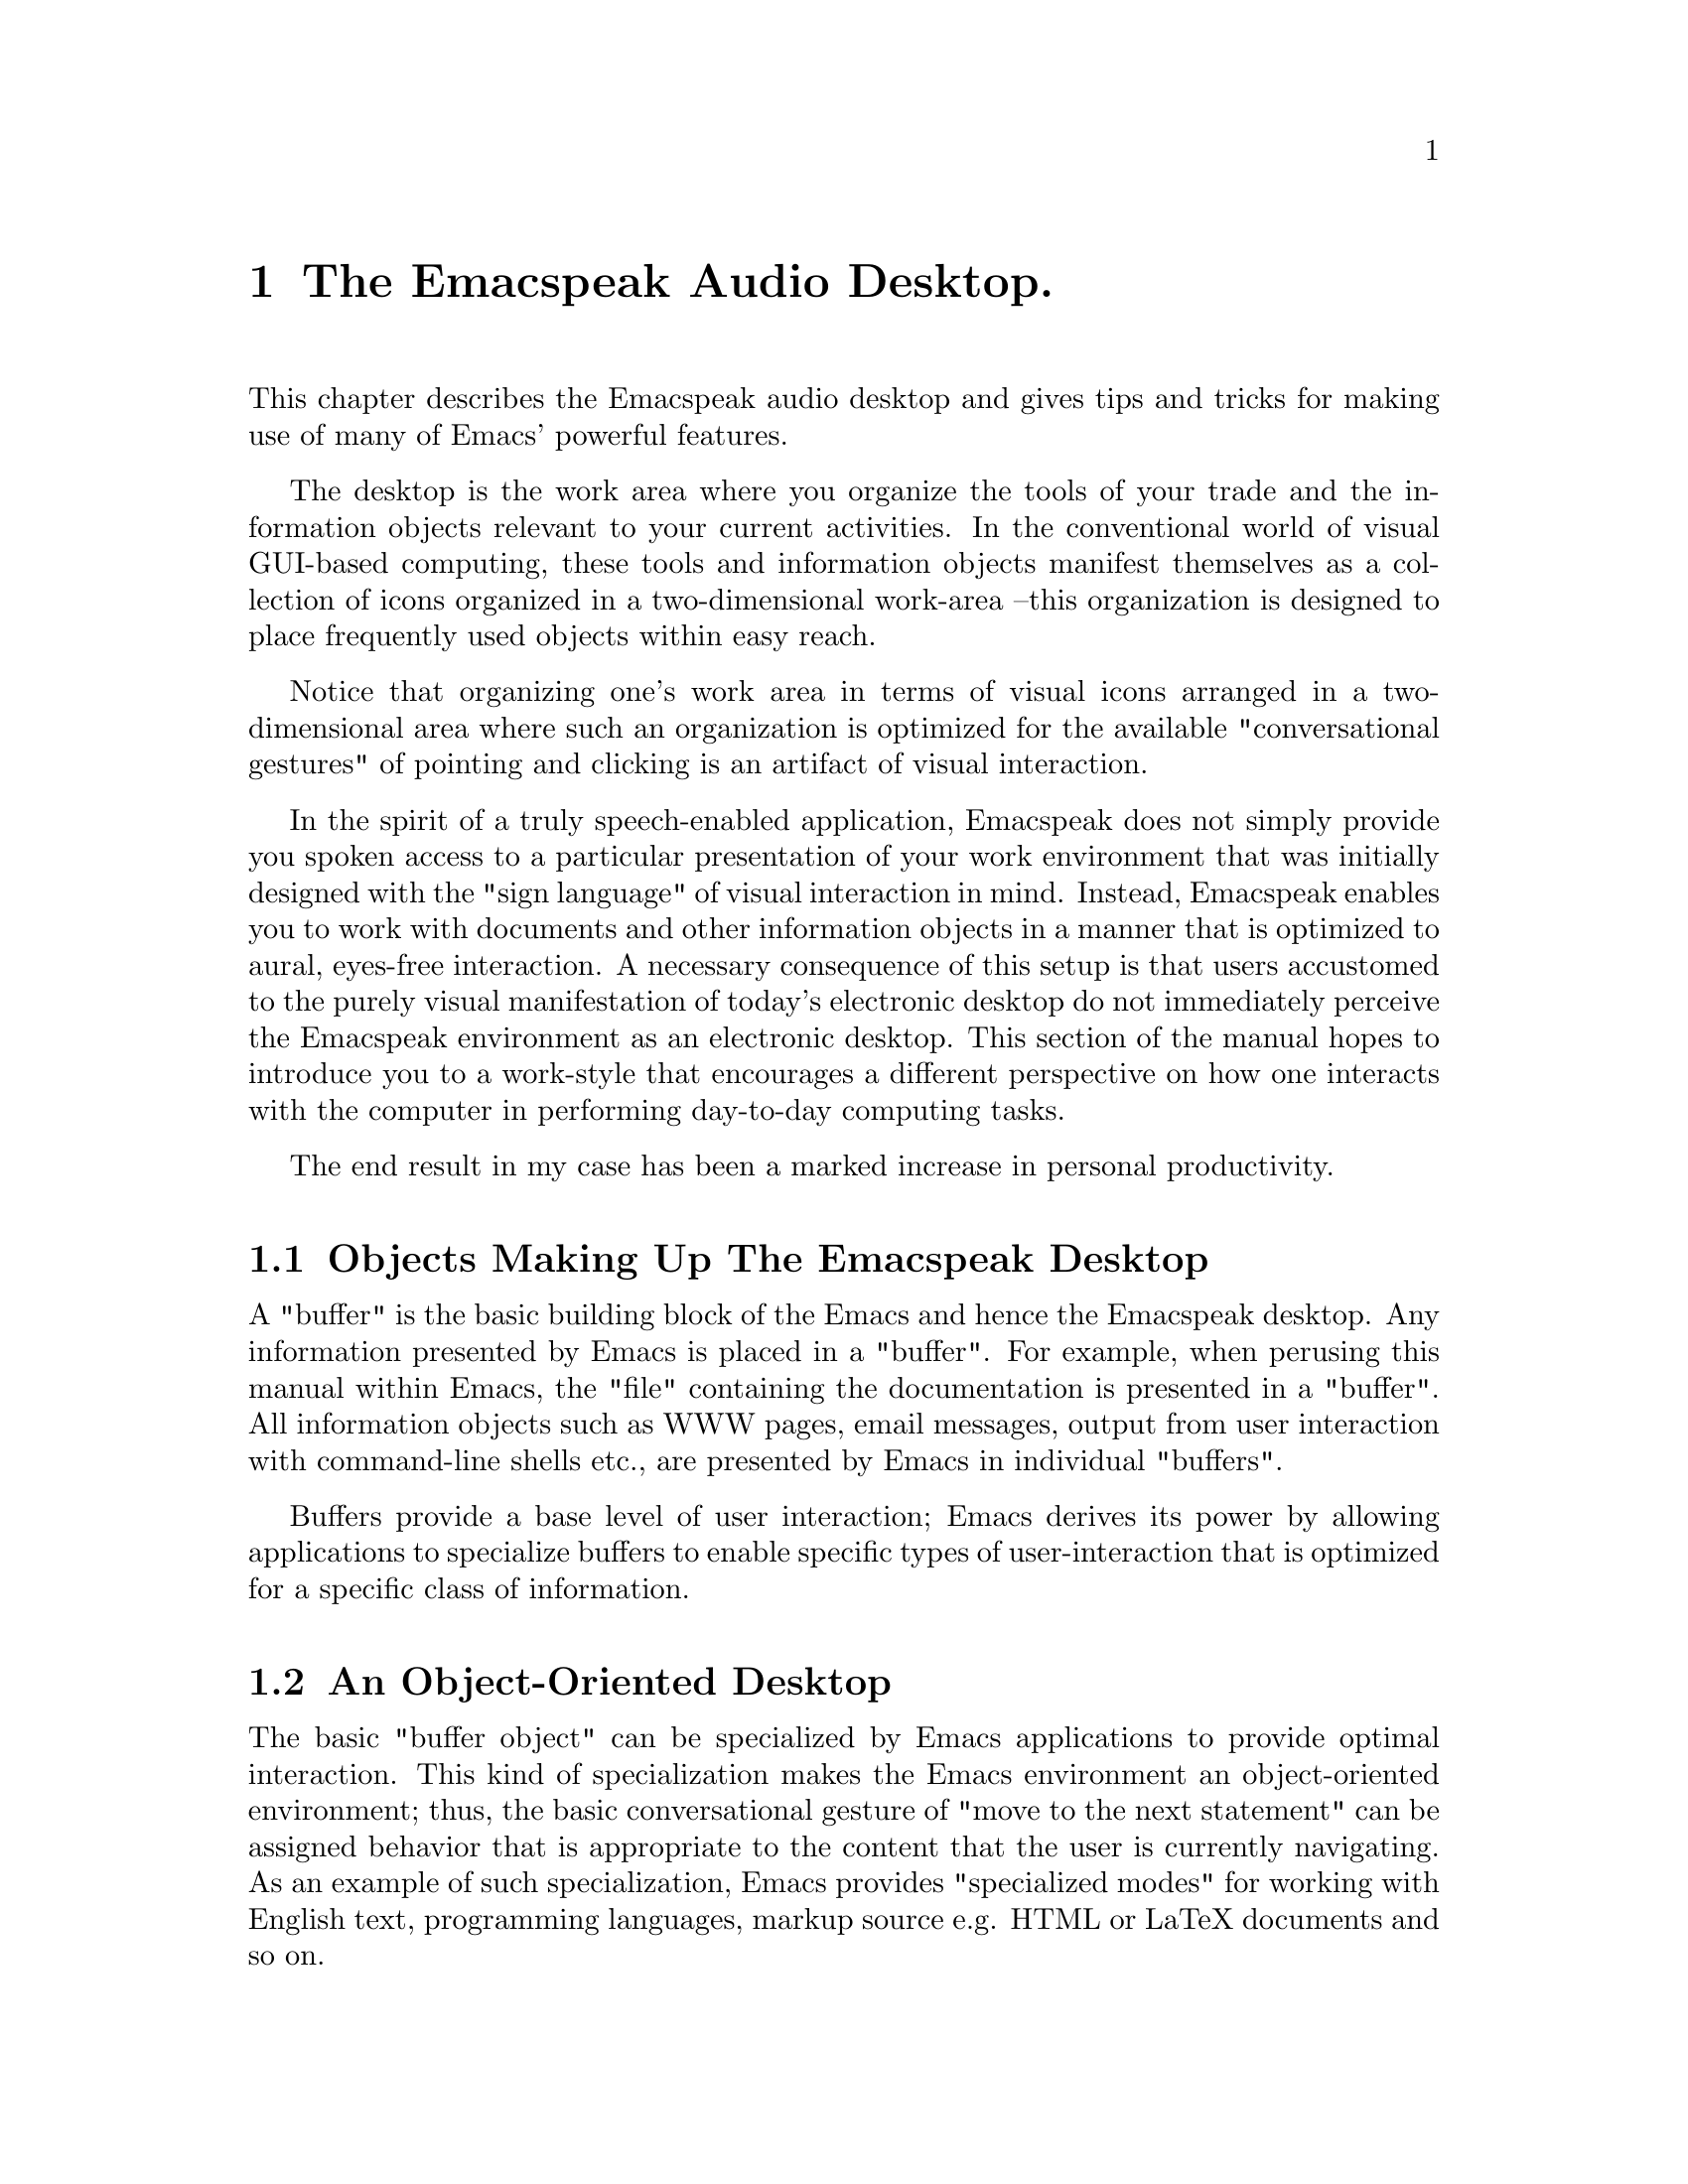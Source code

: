 @c $Id$
@node Audio Desktop
@chapter The Emacspeak Audio Desktop.
@cindex Audio Desktop

This chapter describes the Emacspeak audio desktop and gives tips and
tricks for making use of many of Emacs' powerful features.

The desktop is the work area where you organize the tools of
your trade and the information objects relevant to your
current activities.  In the conventional world of visual
GUI-based computing, these tools and information objects
manifest themselves as a collection of icons organized in a
two-dimensional work-area --this organization is designed to
place frequently used objects within easy reach.

Notice that organizing one's work area in terms of visual
icons arranged in a two-dimensional area where such an
organization is optimized for the available "conversational
gestures" of pointing and clicking is an artifact of visual
interaction.

In the spirit of a truly speech-enabled application,
Emacspeak does not simply provide you spoken access to a
particular presentation of your work environment that was
initially designed with the "sign language" of visual
interaction in mind. Instead, Emacspeak enables you to work
with documents and other information objects in a manner
that is optimized to aural, eyes-free interaction.  A
necessary consequence of this setup is that users accustomed
to the purely visual manifestation of today's electronic
desktop do not immediately perceive the Emacspeak
environment as an electronic desktop.  This section of the
manual hopes to introduce you to a work-style that encourages a
different perspective on how one interacts with the computer
in performing day-to-day computing tasks.

The end result in my case has been a marked increase in
personal productivity.

@menu
* Desktop Objects:: Desktop Objects
* Object Oriented Desktop:: Object Oriented Desktop
* Context-Sensitive Interaction:: Context-Sensitive Interaction
@end menu


@node Desktop Objects
@section Objects Making Up The Emacspeak Desktop
@cindex Desktop Objects

A "buffer" is the basic building block of the Emacs and
hence the Emacspeak desktop.  Any information presented by
Emacs is placed in a "buffer".  For example, when perusing
this manual within Emacs, the "file" containing the documentation is
presented in a "buffer".  All information objects such as
WWW pages, email messages, output from user interaction with
command-line shells etc., are presented by Emacs in
individual "buffers".


Buffers provide a base level of user interaction;
Emacs derives its power by allowing applications to
specialize buffers to enable specific types of
user-interaction that is optimized for 
a specific class of information.

@node Object Oriented Desktop
@section An Object-Oriented Desktop
@cindex Object-Oriented Desktop 

The basic "buffer object" 
can be specialized by Emacs applications to provide optimal
interaction.
This kind of specialization makes the Emacs environment an
object-oriented environment; thus, the basic conversational
gesture of 
"move to the next statement" can be assigned behavior that
is appropriate to the content that the user is currently
navigating.
As an example of such specialization, Emacs provides
"specialized  modes" for working with English text, 
programming languages, markup source e.g. HTML or LaTeX
documents and so on.

@node Context-Sensitive Interaction
@section Emacspeak Specializes Aural Interaction

@cindex Context-Sensitive Interaction

The content-specific user interaction described above is a
very powerful feature of Emacs, and this is where Emacspeak
derives its power.  Traditionally, the ability to create
buffers specialized for working with specific content-types
has been used by the Emacs community to develop versatile
programming environments, messaging applications such as
mail and news readers, and authoring environments.  The
clean design present in all of these Emacs extensions in
terms of separating application functionality from the
user-interface, combined with the availability of the entire
source code making up these packages under the open-source
model has laid the ground-work for developing Emacspeak as
a versatile aural counterpart to the product of years of
software engineering that has been invested by the Emacs
community.  In short, Emacspeak would not exist in its
present shape or form without this prior effort.

@subsection Audio Formatted Output 

@cindex Audio Formatting 

Emacspeak takes advantage of the content-specific knowledge
available within specialized buffers to produce "audio
formatted" output designed to optimize user interaction.
A basic consequence of the above is "voice locking" in
specialized modes; a more interesting consequence is the
implementation of Aural Cascading Style Sheets (ACSS) in
conjunction with the Emacs EWW and W3 Web browsers.

@subsection Structured Navigation:

@cindex Structured Navigation 


Emacspeak  also exploits content-specific knowledge to provide
structured navigation of different types of 
electronic content. In many cases, such structured
navigation is an extension of what Emacs provides by
default; in other cases, 
Emacspeak implements the necessary extensions to provide the
level of structural navigation needed to work efficiently in
an eyes-free environment.


Notable among such structured navigation is Emacs' powerful outline
feature. Notice for example, that the Emacspeak FAQ (reached via command
@code{emacspeak-view-emacspeak-faq} bound to @kbd{C-e F}) takes
advantage of Emacs' outline mode to allow you to easily move through the
various sections.  

An example of content-sensitive navigation is provided by the imenu
package which dynamically creates a "table of contents" based on the
content that is being displayed in a given buffer.  Emacs @dfn{Selective
Display} lets one easily hide and expose portions of a buffer based on
indentation --- this feature can be used to advantage when working with
program source code.


@subsection  Navigating The Desktop


@cindex Desktop Navigation 

In addition to navigating individual information objects,
the Emacspeak environment provides speech-enabled navigation
of the various buffers that are currently open on the
Emacspeak desktop via Emacs' built-in list-buffers feature.
Emacs' dired  --directory editor-- for browsing the file
system, along with the new speedbar package 
that combines features from dired and imenu round off the
suite of navigational tools.

@subsection  Everything Is Searchable:

@cindex Searching
@cindex Finding 

Emacs derives one final advantage from using buffers as the basic
building block for the entire desktop.  Every Emacs buffer is searchable
via a uniform and powerful search interface.  Emacs' incremental search
works efficiently and consistently to enable you locate "objects" of
interest either within a given document or to locate a given object from
among the various objects that are currently open on the Emacspeak
desktop.  This is @b{very powerful} --where a GUI user is typically
limited to quickly locating an object from a relatively small collection
--the size of the collection being a direct function of available
display real-estate-- the Emacspeak user can typically work with a far
larger collection of objects.  This is well-suited to the eyes-free
environment, where display real-estate has no meaning; so bringing up a
list of currently open buffers and performing an incremental search to
locate a specific buffer is just as efficient independent of whether you
have a few dozen or a few hundred buffers open.

To illustrate the above, my typical working Emacs session
lasts between two and three weeks-- over that time I
typically accumulate several hundred open buffers holding a
large variety of content ranging from program source code to
email messages and WWW pages.

Ubiquitous search in the eyes-free environment is critical-- as a
comparison, when using a conventional, purely visual WWW browser, users
have no means of easily "searching" for say the "submit" button on a WWW
page.  This inability is a minor annoyance in visual interaction, and
the typical mouse-enabled user @b{never} uses the find dialog to find a
submit button-- it is simply more efficient to point at the submit
button given the eye's ability to quickly scan the two-dimensional
display.  This luxury is absent in an eyes-free environment; as a
consequence, blind users confronted by the combination of a visual
interface and screen-reader are typically limited to either tabbing
through all the controls on a WWW page, or using the sub-optimal find
dialog.
